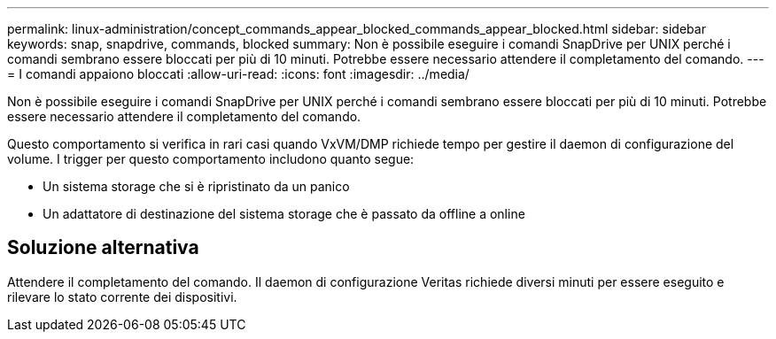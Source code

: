 ---
permalink: linux-administration/concept_commands_appear_blocked_commands_appear_blocked.html 
sidebar: sidebar 
keywords: snap, snapdrive, commands, blocked 
summary: Non è possibile eseguire i comandi SnapDrive per UNIX perché i comandi sembrano essere bloccati per più di 10 minuti. Potrebbe essere necessario attendere il completamento del comando. 
---
= I comandi appaiono bloccati
:allow-uri-read: 
:icons: font
:imagesdir: ../media/


[role="lead"]
Non è possibile eseguire i comandi SnapDrive per UNIX perché i comandi sembrano essere bloccati per più di 10 minuti. Potrebbe essere necessario attendere il completamento del comando.

Questo comportamento si verifica in rari casi quando VxVM/DMP richiede tempo per gestire il daemon di configurazione del volume. I trigger per questo comportamento includono quanto segue:

* Un sistema storage che si è ripristinato da un panico
* Un adattatore di destinazione del sistema storage che è passato da offline a online




== Soluzione alternativa

Attendere il completamento del comando. Il daemon di configurazione Veritas richiede diversi minuti per essere eseguito e rilevare lo stato corrente dei dispositivi.
